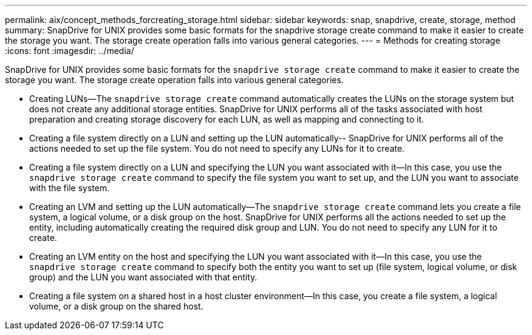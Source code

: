---
permalink: aix/concept_methods_forcreating_storage.html
sidebar: sidebar
keywords: snap, snapdrive, create, storage, method
summary: SnapDrive for UNIX provides some basic formats for the snapdrive storage create command to make it easier to create the storage you want. The storage create operation falls into various general categories.
---
= Methods for creating storage
:icons: font
:imagesdir: ../media/

[.lead]
SnapDrive for UNIX provides some basic formats for the `snapdrive storage create` command to make it easier to create the storage you want. The storage create operation falls into various general categories.

* Creating LUNs--The `snapdrive storage create` command automatically creates the LUNs on the storage system but does not create any additional storage entities. SnapDrive for UNIX performs all of the tasks associated with host preparation and creating storage discovery for each LUN, as well as mapping and connecting to it.
* Creating a file system directly on a LUN and setting up the LUN automatically-- SnapDrive for UNIX performs all of the actions needed to set up the file system. You do not need to specify any LUNs for it to create.
* Creating a file system directly on a LUN and specifying the LUN you want associated with it--In this case, you use the `snapdrive storage create` command to specify the file system you want to set up, and the LUN you want to associate with the file system.
* Creating an LVM and setting up the LUN automatically--The `snapdrive storage create` command lets you create a file system, a logical volume, or a disk group on the host. SnapDrive for UNIX performs all the actions needed to set up the entity, including automatically creating the required disk group and LUN. You do not need to specify any LUN for it to create.
* Creating an LVM entity on the host and specifying the LUN you want associated with it--In this case, you use the `snapdrive storage create` command to specify both the entity you want to set up (file system, logical volume, or disk group) and the LUN you want associated with that entity.
* Creating a file system on a shared host in a host cluster environment--In this case, you create a file system, a logical volume, or a disk group on the shared host.
